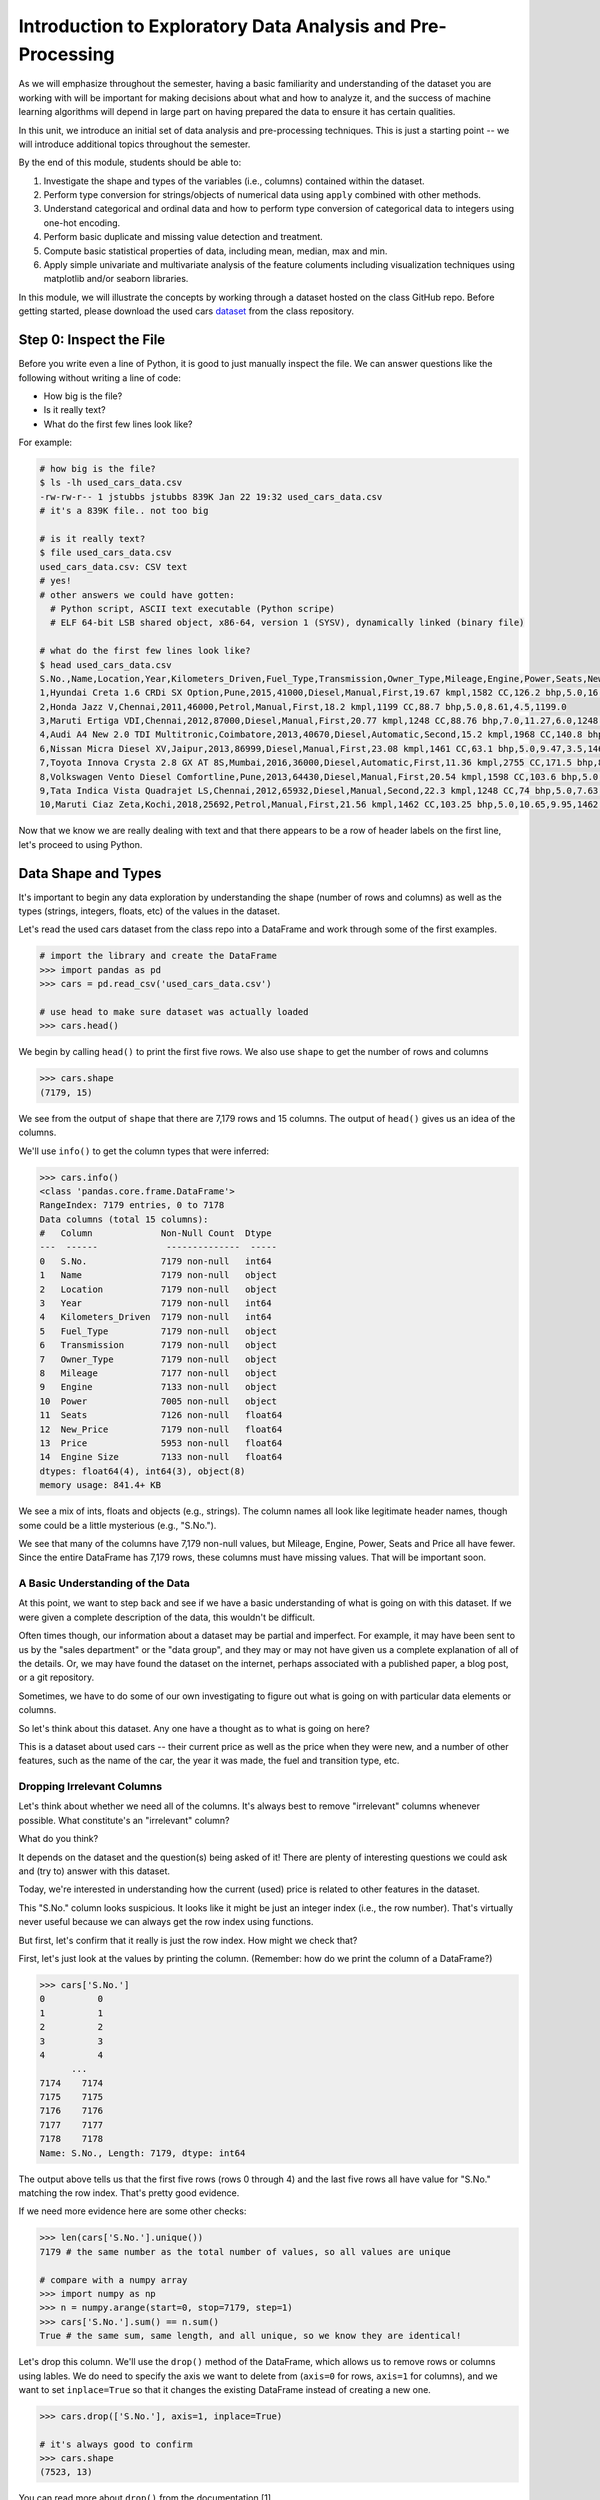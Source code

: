 Introduction to Exploratory Data Analysis and Pre-Processing
=============================================================

As we will emphasize throughout the semester, having a basic familiarity and 
understanding of the dataset you are working with will be important for making 
decisions about what and how to analyze it, and the success of machine learning algorithms
will depend in large part on having prepared the data to ensure it has certain qualities. 

In this unit, we introduce an initial set of data analysis and pre-processing 
techniques. This is just a starting point -- we will introduce additional topics 
throughout the semester. 

By the end of this module, students should be able to:

1. Investigate the shape and types of the variables (i.e., columns) contained within the 
   dataset. 
2. Perform type conversion for strings/objects of numerical data using ``apply`` combined with 
   other methods.
3. Understand categorical and ordinal data and how to perform type conversion of
   categorical data to integers using one-hot encoding. 
4. Perform basic duplicate and missing value detection and treatment. 
5. Compute basic statistical properties of data, including mean, median, max and min. 
6. Apply simple univariate and multivariate analysis of the feature columents including 
   visualization techniques using matplotlib and/or seaborn libraries. 


In this module, we will illustrate the concepts by working through a dataset hosted 
on the class GitHub repo. Before getting started, please download the 
used cars `dataset <https://github.com/joestubbs/coe379L-sp24/blob/master/datasets/unit01/used_cars_data.csv>`_
from the class repository. 

Step 0: Inspect the File
~~~~~~~~~~~~~~~~~~~~~~~~
Before you write even a line of Python, it is good to just manually inspect the file. 
We can answer questions like the following without writing a line of code: 

* How big is the file? 
* Is it really text?
* What do the first few lines look like? 

For example: 

.. code-block:: bash 

   # how big is the file? 
   $ ls -lh used_cars_data.csv 
   -rw-rw-r-- 1 jstubbs jstubbs 839K Jan 22 19:32 used_cars_data.csv
   # it's a 839K file.. not too big

   # is it really text? 
   $ file used_cars_data.csv 
   used_cars_data.csv: CSV text
   # yes! 
   # other answers we could have gotten:
     # Python script, ASCII text executable (Python scripe)
     # ELF 64-bit LSB shared object, x86-64, version 1 (SYSV), dynamically linked (binary file)
   
   # what do the first few lines look like? 
   $ head used_cars_data.csv 
   S.No.,Name,Location,Year,Kilometers_Driven,Fuel_Type,Transmission,Owner_Type,Mileage,Engine,Power,Seats,New_Price,Price,Engine Size
   1,Hyundai Creta 1.6 CRDi SX Option,Pune,2015,41000,Diesel,Manual,First,19.67 kmpl,1582 CC,126.2 bhp,5.0,16.06,12.5,1582.0
   2,Honda Jazz V,Chennai,2011,46000,Petrol,Manual,First,18.2 kmpl,1199 CC,88.7 bhp,5.0,8.61,4.5,1199.0
   3,Maruti Ertiga VDI,Chennai,2012,87000,Diesel,Manual,First,20.77 kmpl,1248 CC,88.76 bhp,7.0,11.27,6.0,1248.0
   4,Audi A4 New 2.0 TDI Multitronic,Coimbatore,2013,40670,Diesel,Automatic,Second,15.2 kmpl,1968 CC,140.8 bhp,5.0,53.14,17.74,1968.0
   6,Nissan Micra Diesel XV,Jaipur,2013,86999,Diesel,Manual,First,23.08 kmpl,1461 CC,63.1 bhp,5.0,9.47,3.5,1461.0
   7,Toyota Innova Crysta 2.8 GX AT 8S,Mumbai,2016,36000,Diesel,Automatic,First,11.36 kmpl,2755 CC,171.5 bhp,8.0,21.0,17.5,2755.0
   8,Volkswagen Vento Diesel Comfortline,Pune,2013,64430,Diesel,Manual,First,20.54 kmpl,1598 CC,103.6 bhp,5.0,13.23,5.2,1598.0
   9,Tata Indica Vista Quadrajet LS,Chennai,2012,65932,Diesel,Manual,Second,22.3 kmpl,1248 CC,74 bhp,5.0,7.63,1.95,1248.0
   10,Maruti Ciaz Zeta,Kochi,2018,25692,Petrol,Manual,First,21.56 kmpl,1462 CC,103.25 bhp,5.0,10.65,9.95,1462.0



Now that we know we are really dealing with text and that there appears to be a row of header labels 
on the first line, let's proceed to using Python. 


Data Shape and Types 
~~~~~~~~~~~~~~~~~~~~
It's important to begin any data exploration by understanding the shape (number of rows and columns)
as well as the types (strings, integers, floats, etc) of the values in the dataset. 

Let's read the used cars dataset from the class repo into a DataFrame and work through some of the 
first examples. 

.. code-block:: python3 

  # import the library and create the DataFrame 
  >>> import pandas as pd 
  >>> cars = pd.read_csv('used_cars_data.csv')

  # use head to make sure dataset was actually loaded 
  >>> cars.head() 

.. figure:: ./images/cars_head.png
    :width: 1000px
    :align: center

We begin by calling ``head()`` to print the first five rows. We also use ``shape`` to get the 
number of rows and columns 

.. code-block:: python3 

  >>> cars.shape
  (7179, 15)

We see from the output of ``shape`` that there are 7,179 rows and 15 columns. The output of 
``head()`` gives us an idea of the columns. 

We'll use ``info()`` to get the column types that were inferred: 

.. code-block:: python3 

   >>> cars.info()
   <class 'pandas.core.frame.DataFrame'>
   RangeIndex: 7179 entries, 0 to 7178
   Data columns (total 15 columns):
   #   Column             Non-Null Count  Dtype  
   ---  ------             --------------  -----  
   0   S.No.              7179 non-null   int64  
   1   Name               7179 non-null   object 
   2   Location           7179 non-null   object 
   3   Year               7179 non-null   int64  
   4   Kilometers_Driven  7179 non-null   int64  
   5   Fuel_Type          7179 non-null   object 
   6   Transmission       7179 non-null   object 
   7   Owner_Type         7179 non-null   object 
   8   Mileage            7177 non-null   object 
   9   Engine             7133 non-null   object 
   10  Power              7005 non-null   object 
   11  Seats              7126 non-null   float64
   12  New_Price          7179 non-null   float64
   13  Price              5953 non-null   float64
   14  Engine Size        7133 non-null   float64
   dtypes: float64(4), int64(3), object(8)
   memory usage: 841.4+ KB

We see a mix of ints, floats and objects (e.g., strings). The column names all look 
like legitimate header names, though some could be a little mysterious (e.g., "S.No."). 

We see that many of the columns have 7,179 non-null values, but Mileage, Engine, Power, 
Seats and Price all have fewer. Since the entire DataFrame has 7,179 rows, these columns 
must have missing values. That will be important soon. 

A Basic Understanding of the Data
^^^^^^^^^^^^^^^^^^^^^^^^^^^^^^^^^^
At this point, we want to step back and see if we have a basic understanding of what is 
going on with this dataset. If we were given a complete description of the data, this
wouldn't be difficult.  

Often times though, our information about a dataset may be partial and imperfect. For example, 
it may have been sent to us by 
the "sales department" or the "data group", and they may or may not have given us a complete 
explanation of all of the details. Or, we may have found the dataset on the internet, perhaps 
associated with a published paper, a blog post, or a git repository. 

Sometimes, we have to do some of our own investigating to figure out what is going on with 
particular data elements or columns. 

So let's think about this dataset. Any one have a thought as to what is going on here? 

This is a dataset about used cars -- their current price as well as the price when they were new, 
and a number of other features, such as the name of the car, the year it was made, the fuel and 
transition type, etc.  


Dropping Irrelevant Columns 
^^^^^^^^^^^^^^^^^^^^^^^^^^^
Let's think about whether we need all of the columns. It's always best to remove 
"irrelevant" columns whenever possible. What constitute's an "irrelevant" column? 

What do you think? 

It depends on the dataset and the question(s) being asked of it! There are plenty of interesting 
questions we could ask and (try to) answer with this dataset. 

Today, we're interested in understanding how the current (used) price is related to 
other features in the dataset. 

This "S.No." column looks suspicious. It looks like it might be just an integer index (i.e., the row 
number). That's virtually never useful because we can always get the row index using functions. 

But first, let's confirm that it really is just the row index. How might we check that? 

First, let's just look at the values by printing the column. (Remember: how do we print the 
column of a DataFrame?)

.. code-block:: python3 

   >>> cars['S.No.']
   0          0
   1          1
   2          2
   3          3
   4          4
         ... 
   7174    7174
   7175    7175
   7176    7176
   7177    7177
   7178    7178
   Name: S.No., Length: 7179, dtype: int64

The output above tells us that the first five rows (rows 0 through 4) and the last five rows all 
have value for "S.No." matching the row index. That's pretty good evidence. 

If we need more evidence here are some other checks: 

.. code-block:: python3 

  >>> len(cars['S.No.'].unique())
  7179 # the same number as the total number of values, so all values are unique 

  # compare with a numpy array 
  >>> import numpy as np 
  >>> n = numpy.arange(start=0, stop=7179, step=1)
  >>> cars['S.No.'].sum() == n.sum()
  True # the same sum, same length, and all unique, so we know they are identical! 

Let's drop this column. We'll use the ``drop()`` method of the DataFrame, which allows us 
to remove rows or columns using lables. We do need to specify the axis we want to delete from 
(``axis=0`` for rows, ``axis=1`` for columns), and we want to set ``inplace=True`` so that 
it changes the existing DataFrame instead of creating a new one. 


.. code-block:: python3 

  >>> cars.drop(['S.No.'], axis=1, inplace=True)

  # it's always good to confirm
  >>> cars.shape
  (7523, 13)


You can read more about ``drop()`` from the documentation [1]. 

Type Conversions
~~~~~~~~~~~~~~~~
While most datasets will have a mix of different types of data, including strings and numerics, 
virtually all of the algorithms we use in class require numeric data. Thus, before we start any 
machine learning, we'll want to convert all of the columns to numbers. Broadly, there are two 
cases:

* Numeric columns that are strings 
* Categorical columns that require an "embedding" to some space of numbers. 

Numeric Columns with Strings
^^^^^^^^^^^^^^^^^^^^^^^^^^^^
Let's start with the case where we have numeric data that is represented as a string. This 
could be because the numbers were just happened to be encoded as strings, e.g., ``"2.14 "`` 
(and beware of spaces on either side of the number) or because the numbers contain other 
characters, such as units, e.g., ``"2.14 kg"``. 

Recall that the ``info()`` function returned the type information for each column: 

.. code-block:: python3 

   >>> cars.info()
   <class 'pandas.core.frame.DataFrame'>
   RangeIndex: 7179 entries, 0 to 7178
   Data columns (total 14 columns):
   #   Column             Non-Null Count  Dtype  
   ---  ------             --------------  -----  
   0   Name               7179 non-null   object 
   1   Location           7179 non-null   object 
   2   Year               7179 non-null   int64  
   3   Kilometers_Driven  7179 non-null   int64  
   4   Fuel_Type          7179 non-null   object 
   5   Transmission       7179 non-null   object 
   6   Owner_Type         7179 non-null   object 
   7   Mileage            7177 non-null   object 
   8   Engine             7133 non-null   object 
   9   Power              7005 non-null   object 
   10  Seats              7126 non-null   float64
   11  New_Price          7179 non-null   float64
   12  Price              5953 non-null   float64
   13  Engine Size        7133 non-null   float64
   dtypes: float64(4), int64(2), object(8)
   memory usage: 785.3+ KB

We can see that several columns are type ``object`` even though they have some numeric data.
These include the ``Mileage``, ``Engine`` and ``Power`` columns.
If we look at some values, we see that the rows appear to contain numbers with units. 
Let's fix those. 

We need to strip off the units characters and leave only the numeric value. At that point we can 
cast the value to a float. 

We need to take some care when attempting to modify all the values in a column. Remember, we've only 
looked at the first few values. There could be unexpected values later in the dataset. 

.. warning:: 

   Like in other software engineering, data processing should be done defensively. That is, 
   assume that any kind of value could appear in any part of the dataset until you have proven 
   otherwise. 

We'll use the ``endswith()`` string function to check the rows that end with a specific unit string.
Recall from the previous module the ``astype()`` function, for casting to a specific python type.  

For example, we can produce a DataFrame of rows whose ``Mileage`` column ends with the string "kmpl" 
as follows:

.. code-block:: python3 

   >>> cars[cars["Mileage"].astype(str).str.endswith("kmpl")])


Then, we can check the length of that DataFrame and compare it to the whole DataFrame: 

.. code-block:: python3 

   >>> len(cars[cars["Mileage"].astype(str).str.endswith("kmpl")]))
   7177

We see there are 7,177 rows ending in "kmpl" though there are 7,179 total rows. What might explain that? 
(Hint: look at the output of ``info()`` again).


Yes, from the ``info()`` output, we know there are only 7,177 non-null rows in the Mileage column. So this means,
every non-null row ends with "kmpl". 


**In-Class Exercise.** Let's repeat similar steps for ``Engine`` and ``Power``. 
What are the expected units? How do we check that the rows all end in the units?

Now that we know the units to remove, we need to actually modify the DataFrame to remove them. 
The key to this is the pandas ``apply()`` function, which takes another function to apply to all 
the rows in a DataFrame. 

The function we pass to ``apply()`` needs to accept a single argument, which is the value in the DataFrame 
to change, and it needs to return a single value as well (the updated value).

We can make use of the Python ``removesuffix()`` function from the string library, but we need to wrap it 
to have this form.

.. code-block:: python3 

   def remove_units(s): 
   """
   Remove the units from a string, s, returning a new string.
   """
   return s.removesuffix("CC")

With this function defined, we can use it with ``apply()``, but as with the complex conditional we looked at 
last time, we'll need to cast the pandas series to string values first. Here is the code: 

.. code-block:: python3 

   >>> cars['Engine'].astype(str).apply(remove_units)

The code above returns the resulting Series object after applying the function (``remove_units()``) 
to each value. We want to do two additional things: 

1. Cast each value to a float, since it will be a valid float after stripping the units. 
2. Set the final result to the original column, ``Engine``. 

We can do this by applying one more ``astype`` and setting the result, like so: 

.. code-block:: python3 

   >>> cars['Engine'] = cars['Engine'].astype(str).apply(remove_units).astype(float)

After executing the above code, we can then check that the ``Engine`` column was indeed converted:


.. code-block:: python3
   :emphasize-lines: 15

   >>> cars.info()
   <class 'pandas.core.frame.DataFrame'>
   RangeIndex: 7179 entries, 0 to 7178
   Data columns (total 14 columns):
   #   Column             Non-Null Count  Dtype  
   ---  ------             --------------  -----  
   0   Name               7179 non-null   object 
   1   Location           7179 non-null   object 
   2   Year               7179 non-null   int64  
   3   Kilometers_Driven  7179 non-null   int64  
   4   Fuel_Type          7179 non-null   object 
   5   Transmission       7179 non-null   object 
   6   Owner_Type         7179 non-null   object 
   7   Mileage            7177 non-null   object 
   8   Engine             7133 non-null   float64
   9   Power              7005 non-null   object 
   10  Seats              7126 non-null   float64
   11  New_Price          7179 non-null   float64
   12  Price              5953 non-null   float64
   13  Engine Size        7133 non-null   float64
   dtypes: float64(5), int64(2), object(7)
   memory usage: 785.3+ KB   

We can also check several values of the column to see that indeed the units have been removed: 

.. code-block:: python3 

   >>> cars["Engine"]
   0       1582.0
   1       1199.0
   2       1248.0
   3       1968.0
   4       1461.0
            ...  
   7174    1598.0
   7175    1197.0
   7176    1461.0
   7177    1197.0
   7178    2148.0
   Name: Engine, Length: 7179, dtype: float64   

You might be wondering about those null values. Pandas allows us to cast those null values to floats, 
but be careful -- the same is not true for casting to ints! 

.. warning:: 

   You will not be able to cast the values in a Pandas Series to ``int`` if the column contains 
   missing values. 

**In-class Exercise.** Transform the ``Mileage`` and ``Power`` columns to float types by 
removing the units. 

When you are done, double check that you have floats for all three columns: 

.. code-block:: python3
   :emphasize-lines: 14,15,16

   >>> cars.info()
   <class 'pandas.core.frame.DataFrame'>
   RangeIndex: 7179 entries, 0 to 7178
   Data columns (total 14 columns):
   #   Column             Non-Null Count  Dtype  
   ---  ------             --------------  -----  
   0   Name               7179 non-null   object 
   1   Location           7179 non-null   object 
   2   Year               7179 non-null   int64  
   3   Kilometers_Driven  7179 non-null   int64  
   4   Fuel_Type          7179 non-null   object 
   5   Transmission       7179 non-null   object 
   6   Owner_Type         7179 non-null   object 
   7   Mileage            7177 non-null   float64
   8   Engine             7133 non-null   float64
   9   Power              7005 non-null   float64
   10  Seats              7126 non-null   float64
   11  New_Price          7179 non-null   float64
   12  Price              5953 non-null   float64
   13  Engine Size        7179 non-null   object 
   dtypes: float64(6), int64(2), object(6)
   memory usage: 785.3+ KB


*Solution:* 

.. code-block:: python3

   def remove_units_mileage(s):
      """
      Remove the units from a string, s, returning a new string.
      """
      return s.removesuffix("kmpl")

   def remove_units_power(s):
      """
      Remove the units from a string, s, returning a new string.
      """
      return s.removesuffix("bhp")

   cars['Mileage'] = cars['Mileage'].astype(str).apply(remove_units_mileage).astype(float)
   cars['Power'] = cars['Power'].astype(str).apply(remove_units_power).astype(float)


Categorical Values 
^^^^^^^^^^^^^^^^^^^

Looking at some example values of some of the other columns of type object, we see that the 
first few objects (``Fuel_Type``, ``Transmission``, and ``Owner_Type``) are all non-numeric; 
that is, the string values are do not contain any numbers.

However, it is easy to check the unique values within a column using the ``.unique()`` 
function; for example: 

.. code-block:: python3 

   >>> cars['Fuel_Type'].unique()
   array(['Diesel', 'Petrol', 'Electric'], dtype=object)

For the ``Fuel_Type`` column, we see there are only 3 different values in the entire DataFrame.    
How many values do ``Transmission`` and ``Owner_Type`` take? 

.. code-block:: python3 

   >>> cars['Transmission'].unique()
   array(['Manual', 'Automatic'], dtype=object)

   >>> cars['Owner_Type'].unique()
   array(['First', 'Second', 'Fourth & Above', 'Third'], dtype=object)


These are examples of *categorical* columns: that is, a column that takes only a limited (usually) 
fixed set of values. We can think of categorical columns as being comprised of labels. Some additional
examples: 

* Cat, Dog 
* Green, Yellow, Red 
* Austin, Dallas, Houston 
* Accountant, Software Developer, Finance Manager, Student Advisor, Systems Administrator
* Gold, Silver, Bronze 

In some cases, there is a natural (total) order relation on the values; for example, we 
could say:

.. math:: 

  Gold > Silver > Bronze

These variables are called "ordinal categoricals" or just "ordinal" data.

On the other hand, many categorical columns have no natural order -- for example, "Cat" and "Dog" 
or the position types of employees ("Accountant", "Software Developer", etc.).

.. note:: 

   Even in the case of ordinal categoricals, numeric operations (``+``, ``*``, etc) 
   are not possible. This is another way to distinguish categorical data from 
   numerical data. 


The type of categorical (ordinal or not) dictates which method we will use to convert to numeric data. 
For categorical data that is not ordinal, we will use a method called "One-Hot Encoding". 

One-Hot Encoding
^^^^^^^^^^^^^^^^

The "One-Hot Encoding" terminology comes from digital circuits -- the idea is to encode data using a 
series of bits (1s and 0s) where, for a given value to be encoded, only one bit takes the value 1 
and the rest take the value 0. 

How could we devise such a scheme?

Suppose we have the labels "Cat" and "Dog". One approach would be to simply use two bits, say a "Cat" 
bit and a "Dog" bit. If the "Cat" bit is the left bit and the "Dog" bit is the right one, then we would 
have a mapping:

.. math:: 

   Cat \rightarrow 1 0 

   Dog \rightarrow 0 1 

We could devise a similar scheme for the colors of a traffic light (Green, Yellow, Red) with three bits:

.. math:: 

   Green \rightarrow 1 0 0

   Yellow \rightarrow 0 1 0
   
   Red \rightarrow 0 0 1

This seems like a pretty good approach, but if we look carefully at the 
above schemes, we might notice that we never used the "all 0s" bit value. 

And in fact we could do slightly better: we can actually save 
one bit by noticing that the last label can be represented as the "absence" of all other labels. 

For example, 


.. math:: 

   Cat \rightarrow 1

   Dog \rightarrow 0

where we can think of the above as mapping the "Dog" label to "not Cat".

Similarly, 

.. math:: 

   Green \rightarrow 1 0

   Yellow \rightarrow 0 1
   
   Red \rightarrow 0 0

where we have mapped "Red" to "not Green, not Yellow". 

In general, a One-Hot Encoding scheme needs a total number of bits that is 1 less than the total possible 
values in the data set. We can use this technique to expand a categorical column into :math:`n-1` columns 
of bits (0s and 1s) where :math:`n` is the number of possible values in the column. First, we need to cast 
the column values to the type ``category``, a special pandas type for categorical data, using the 
``astype()`` function. 

Here's how that looks for the ``Fuel_Type`` column. First, we do the cast: 

.. code-block:: python3 

   >>> cars['Fuel_Type'] = cars['Fuel_Type'].astype("category")

Using ``info()`` we see the column was converted: 

.. code-block:: python3 
   :emphasize-lines: 12

   >>> cars.info()

   <class 'pandas.core.frame.DataFrame'>
   RangeIndex: 7179 entries, 0 to 7178
   Data columns (total 14 columns):
   #   Column             Non-Null Count  Dtype   
   ---  ------             --------------  -----   
   0   Name               7179 non-null   object  
   1   Location           7179 non-null   object  
   2   Year               7179 non-null   int64   
   3   Kilometers_Driven  7179 non-null   int64   
   4   Fuel_Type          7179 non-null   category
   5   Transmission       7179 non-null   object  
   6   Owner_Type         7179 non-null   object  
   7   Mileage            7177 non-null   float64 
   8   Engine             7133 non-null   float64 
   9   Power              7005 non-null   float64 
   10  Seats              7126 non-null   float64 
   11  New_Price          7179 non-null   float64 
   12  Price              5953 non-null   float64 
   13  Engine Size        7179 non-null   object  
   dtypes: category(1), float64(6), int64(2), object(5)
   memory usage: 736.4+ KB

We can convert the other two columns in a similar way: 

.. code-block:: python3 

   >>> cars['Transmission'] = cars['Transmission'].astype("category")
   >>> cars['Owner_Type'] = cars['Owner_Type'].astype("category")


Then we use the ``pandas.get_dummies()`` function to convert the categorical columns to a set of 
bit columns. Notes on the ``get_dummies()`` function:

* It lives in the global pandas module space -- reference it as ``pd.get_dummies()``
* It takes a DataFrame as input. 
* It takes a ``columns=[]`` argument, which should be a list of column names to apply the encoding to. 
* It can optionally take a ``drop_first=True`` argument, in which case it will produce ``n-1`` 
  columns for each categorical column, where ``n`` is the number of distinct values in the categorical column.   


.. code-block:: python3 
   :emphasize-lines: 19-24

   >>> cars = pd.get_dummies(cars, columns=["Fuel_Type", "Transmission", "Owner_Type"], drop_first=True)
   >>> cars.info()
   <class 'pandas.core.frame.DataFrame'>
   RangeIndex: 7179 entries, 0 to 7178
   Data columns (total 17 columns):
   #   Column                     Non-Null Count  Dtype  
   ---  ------                     --------------  -----  
   0   Name                       7179 non-null   object 
   1   Location                   7179 non-null   object 
   2   Year                       7179 non-null   int64  
   3   Kilometers_Driven          7179 non-null   int64  
   4   Mileage                    7177 non-null   float64
   5   Engine                     7133 non-null   float64
   6   Power                      7005 non-null   float64
   7   Seats                      7126 non-null   float64
   8   New_Price                  7179 non-null   float64
   9   Price                      5953 non-null   float64
   10  Engine Size                7179 non-null   object 
   11  Fuel_Type_Electric         7179 non-null   bool   
   12  Fuel_Type_Petrol           7179 non-null   bool   
   13  Transmission_Manual        7179 non-null   bool   
   14  Owner_Type_Fourth & Above  7179 non-null   bool   
   15  Owner_Type_Second          7179 non-null   bool   
   16  Owner_Type_Third           7179 non-null   bool   
   dtypes: bool(6), float64(6), int64(2), object(3)
   memory usage: 659.1+ KB

Notice that it automatically removed the categorical columns of type object and replaced each of them 
with :math:`n-1` new ``bool`` columns. It used the values of the object column in the names of the new 
boolean columns. 

.. note::

   When we introduce Scikit-Learn, we'll learn a different function for converting
   categorical data using One-Hot Encoding. 

.. note::

   The use of "dummies" in the function name ``get_dummies`` comes from statistics and related fields
   that refer to the columns of a one-hot encoding as "dummy" variables (or "dummy" columns). 


Duplicate Values 
~~~~~~~~~~~~~~~~
Our DataFrame is starting to look better, with lots of the object columns replaced with boolean and/or numeric 
columns. However, if we inspect the ``Engine`` and ``Engine Size`` columns, we see some similarities: 

.. code-block:: python3 

   >>> cars[["Engine", "Engine Size"]]
         Engine Engine Size
   0 	1582.0 	1582
   1 	1199.0 	1199
   2 	1248.0 	1248
   3 	1968.0 	1968
   4 	1461.0 	1461
   ... 	... 	...
   7174 1598.0 	1598
   7175 1197.0 	1197
   7176 1461.0 	1461
   7177 1197.0 	1197
   7178 2148.0 	2148

In fact, all the values look the same! 
We can also check that all values in each column are the same. How would we do that? 

*Solution.* 

.. code-block:: python3 

   >>> cars[cars['Engine'].astype(float) != cars['Engine Size'].astype(float)]

Or if we want to get rid of the NaN's

.. code-block:: python3 

   >>> cars[ (cars['Engine'].astype(float) != cars['Engine Size'].astype(float)) & cars['Engine'].notna()]


These are duplicate columns, so let's drop one!

.. code-block:: python3 

   >>> cars.drop(["Engine Size"], axis=?, inplace=?)

   # check that the column is gone..
   >>> cars.?

Duplicate Rows
^^^^^^^^^^^^^^
We can also check for and remove duplicate rows. In most machine learning applications, it is desirable to remove
duplicate rows because additional versions of the exact same row will not "teach" the algorithm anything 
new. (This will make more sense after we introduce machine learning). 

Pandas makes it very easy to check for and remove duplicate rows. First, the ``duplicated()``
function of a DataFrame returns a Series of booleans where a row in the Series has value ``True`` 
if that corresponding row in the original DataFrame was a duplicate: 


.. code-block:: python3 

   >>> cars.duplicated()
   # returns boolean Series with true if row is a duplicate 
   0       False
   1       False
   2       False
   3       False
   4       False
         ...  

Then, we can chain the ``sum()`` function to add up all ``True`` values in the Series. 

.. code-block:: python3 

   >>> cars.duplicated().sum()
   1 

This tells us there is 1 duplicated row. Let's remove it. We can do that with one call to ``drop_duplicates()``.

Here are some important parameters to ``drop_duplicates``:

* Pass ``inplace=True`` to change the DataFrame itself. 
* Pass ``ignore_index=True`` to ensure the resulting DataFrame is reindexed :math:`0, 1, ..., n`, where *n* 
  is the length of the resulting DataFrame after dropping all duplicate rows. 

.. code-block:: python3 

   >>> cars.drop_duplicates(inplace=True, ignore_index=True)

Missing Values 
~~~~~~~~~~~~~~
Let's return to the issue of missing values. We saw previously that the ``info()`` function that several 
rows had missing values. We could tell this from the columns with non-null totals less than the total 
number of rows in the DataFrame: 

.. code-block:: python3 
   :emphasize-lines: 15-17, 19

   >>> cars.info()
   <class 'pandas.core.frame.DataFrame'>
   RangeIndex: 7179 entries, 0 to 7178
   Data columns (total 13 columns):
   #   Column             Non-Null Count  Dtype   
   ---  ------             --------------  -----   
   0   Name               7179 non-null   object  
   1   Location           7179 non-null   object  
   2   Year               7179 non-null   int64   
   3   Kilometers_Driven  7179 non-null   int64   
   4   Fuel_Type          7179 non-null   category
   5   Transmission       7179 non-null   object  
   6   Owner_Type         7179 non-null   object  
   7   Mileage            7177 non-null   float64 
   8   Engine             7133 non-null   float64 
   9   Power              7005 non-null   float64 
   10  Seats              7126 non-null   float64 
   11  New_Price          7179 non-null   float64 
   12  Price              5953 non-null   float64 
   dtypes: category(1), float64(6), int64(2), object(4)
   memory usage: 680.3+ KB   

Another way to check for nulls is to use the ``isnull()`` method together with ``sum()``:

.. code-block:: python3 

   >>> cars.isnull().sum()
   Name                    0
   Location                0
   Year                    0
   Kilometers_Driven       0
   Fuel_Type               0
   Transmission            0
   Owner_Type              0
   Mileage                 2
   Engine                 46
   Power                 174
   Seats                  53
   New_Price               0
   Price                1226

Strategies for Missing Values 
^^^^^^^^^^^^^^^^^^^^^^^^^^^^^
There are many ways to deal with missing values, referred to as *imputation* (to *impute* something 
means to represent it, and, in the context of data science, to *impute* a missing value is to fill it 
in using some method). We will cover just the basics here.

**Removing Rows with Missing Data.** The simplest approach is to just remove rows with missing 
data from the dataset. However, from a machine learning perspective, this approach discards 
potentially valuable data. Usually, we will want to avoid this strategy. 

**Univariate Imputation.** In this approach, we use only information about the column (or "variable")
to fill in the missing values. Some examples include: 

1. Fill in all missing values with a statistical mean
2. Fill in all missing values with a statistical median
3. Fill in all missing values with the most frequent value 
4. Fill in all missing values with some other constant value

**Multivariate Imputation.** With multivariate imputation, the algorithm uses all columns in the dataset 
to determine how to fill in the missing values. 

For example: 

1. Fill in the missing value with the average of the $k$ nearest values, for some definition of "nearest"
   (requires providing a metric on the data elements -- we'll discuss this more in Unit 2). 
2. Iterative Imputation -- this method involves iteratively defining a function to predict the missing values 
   based on values in other rows and columns.


Replacing Missing Values with Pandas 
^^^^^^^^^^^^^^^^^^^^^^^^^^^^^^^^^^^^^
Today, we'll use a simple approach of filling the missing values with the mean to demonstrate the concept. 
We'll utilize the ``fillna()`` function. This function works on a Series or DataFrame and takes the 
following arguments: 

* The value to use to fill in the missing values with. 
* An optional ``inplace=True`` argument.

You can read more about the function in the documentation [2]. 

For example, here is how we can modify the ``Mileage`` column to fill in all missing values with the mean. 

.. code-block:: python3 

   >>> cars['Mileage'].fillna(cars['Mileage'].mean(), inplace=True)

**In-class Exercise.** Fill in the missing values for the ``Power``, ``Engine`` and ``Seats`` columns. 
Use the median for ``Power``, use mean for ``Engine`` and use a constant value of ``4`` for ``Seats``. 
When you are done, confirm you have no missing values in the DataFrame except for ``Price``. 

.. code-block:: python3 
   
   >>> cars.isnull().sum()
   Name                    0
   Location                0
   Year                    0
   Kilometers_Driven       0
   Fuel_Type               0
   Transmission            0
   Owner_Type              0
   Mileage                 0
   Engine                  0
   Power                   0
   Seats                   0
   New_Price               0
   Price                1225

*Solution.* 

.. code-block:: python 

   # use median for Power:
   cars['Power'].fillna(cars['Power'].median(), inplace=True)
   # use mean for Engine: 
   cars['Engine'].fillna(cars['Engine'].mean(), inplace=True)

   # use a constant 4 for Seats 
   cars['Seats'].fillna(4, inplace=True)


Pandas ``groupby`` and A Basic Multivariate Imputation
^^^^^^^^^^^^^^^^^^^^^^^^^^^^^^^^^^^^^^^^^^^^^^^^^^^^^^
The final column containing null values is the ``Price`` column. In some ways, ``Price`` is the most 
important columns in the dataset. Additionally, it contains the largest number of nulls with 1,225. 

For those reasons, we may want to introduce a slightly more sophisticated imputation procedure. 
Instead of replacing all of the missing values with the mean or median of the entire column, we could 
replace the missing values with the mean or median of "similar" values. 

What constitutes "similar"? There are many ways we could try to define it. 

In this case, we'll say that two cars are "similar" if they have the same values for some of the features. 
For example, we could say two cars are similar if they have the same number of seats. 

The ``groupby`` function is a powerful method for grouping together rows in a DataFrame that
have the same value for a column. Its most simplistic form looks like this: 

.. code-block:: python3 

   >>> df.groupby(['<some_column>']).*additional_functions()*

For example, we can compute the mean of the ``Price`` of rows that all of have the same number of seats by first 
using ``groupby`` to collect rows by their value for ``Seats``, then selecting the ``Price`` column,  and 
finally, applying the ``mean`` function: 

.. code-block:: python3 

   >>> cars.groupby(['Seats'])['Price'].mean()
   Seats
   0.0     18.000000
   2.0     55.211875
   4.0     16.992074
   5.0      8.539764
   6.0      9.511290
   7.0     14.881418
   8.0      7.458881
   9.0      4.450000
   10.0     4.280000
   Name: Price, dtype: float64

What this output tells us is that, among cars with 0 seats, the mean price is 18, for cars with 2 seats, 
the mean price is 55.2, for 4 seats, the mean price is 16.9, etc. 

**Side Remark.** Can cars have 0 seats? What do those 0s represent?

**In-Class Exercise.** Use ``groupby`` to compute the means of the prices of cars by year.
What do you notice about the year 1996? Why do you think this is? What do you notice about the 
other years? 


We can also use ``groupby`` to group rows by multiple columns -- we simply list additional column names, like so: 

.. code-block:: python3 

   >>> df.groupby(['<column_1, column_2, ...']).*additional_functions()*

This has the effect of first grouping the rows by ``column_1`` values, then, within those groups, 
it further divides them into ``column_2`` values, and so on. 

This is exactly what we want for boolean column created from categorical data using One-Hot Encoding: the 
boolean columns will have no overlap. 

Let's compute mean prices for cars with the same fuel type. 

.. code-block:: python3 

   >>> cars.groupby(['Fuel_Type_Electric', 'Fuel_Type_Petrol'])['Price'].mean()
   Fuel_Type_Electric  Fuel_Type_Petrol
   False               False               12.840605
                       True                 5.701100
   True                False               12.875000
   Name: Price, dtype: float64   

**In-Class Exercise.** Let's fill in the missing values for ``Price`` by setting a missing car's price to 
be the means of car prices for all other cars of the same year. 

**Hint:** There may be a way to this that avoids using ``for`` loops -- I am not sure. (Can you find one?)
But here is a solution sketch that works using one ``for`` loop.

*Sketch of one possible solution:*

Step 1: Create a variable holding the correct means for each year using ``groupby`` and ``mean``.

Step 2: Use ``isull()`` within a DataFrame filter and the ``iterrows()`` method to iterate over 
all null price rows in a ``for`` loop.

Step 3: For each row, update the ``Price`` of the row using the variable holding the correct means you 
computed in Step 1. 

Step 4: Update the ``cars`` DataFrame to the row computed in Step 3 using the appropriate DataFrame 
access method. 

After you complete this exercise, you should see the following:

.. code-block:: python3 
   :emphasize-lines: 11

   >>> cars.isnull().sum()
   Name                         0
   Location                     0
   Year                         0
   Kilometers_Driven            0
   Mileage                      0
   Engine                       0
   Power                        0
   Seats                        0
   New_Price                    0
   Price                        1
   Fuel_Type_Electric           0
   Fuel_Type_Petrol             0
   Transmission_Manual          0
   Owner_Type_Fourth & Above    0
   Owner_Type_Second            0
   Owner_Type_Third             0
   dtype: int64   

Note that there is still 1 row will a null Price. Why is that? 

*Solution:*

.. code-block:: python3 

   year_means = cars.groupby(['Year'])['Price'].mean()

   for i, row in cars[cars['Price'].isnull()].iterrows():
       row['Price'] = year_means[row['Year']]
       cars.iloc[i] = row

   # Only one car has year 1996, and it has a NaN price so mean is NaN. 
   # We can use a filter to get the row index
   cars[cars['Year'] = 1996]
   Out: 6149 
   
   # And then we can use the `at` function to update a single cell manually:
   cars.at[6149, 'Price'] = 1


Univariate Analysis
~~~~~~~~~~~~~~~~~~~
In univariate analysis we explore each column of variable of the dataset independently with the purpose 
of understanding how the values are distributed. It also helps identify potential problems with the data, 
such as impossible values, as well as to identify *outliers*, or values that differ significantly from 
all other values. 

A first step to performing univariate analysis is to compute some basic statistics of the variables. 
Pandas provides a convenient function, ``describe()``, for computing statistical values of all numeric 
types in a DataFrame. 

.. code-block:: python3 

   >>> cars.describe()

.. figure:: ./images/cars-describe.png
    :width: 1000px
    :align: center

The output shows a number of statistics for each column, including:

* count: Total number of values for the column. 
* mean: Average of values for the column. 
* std: The standard deviation of values for the column. This is one way to measure the amount of variation in 
  a variable. The larger the standard deviation, the greater the amount of variation. 
* min: The minimum value of all values for the column. 
* max: The maximum value of all values for the column. 
* 25%, 50%, 75%: The percentile, i.e., the value below which the given percentage of values fall, approximately. 
  For example, the output above indicates that approximately 25% of cars were created during or before the year 2011.

This information helps us to see how the values of a particular column are distributed. For example, 
the data indicate that: 


We can also use graphical tools for this purpose. 

Matplotlib and Seaborn 
^^^^^^^^^^^^^^^^^^^^^^
We recommend two libraries -- ``matplotlib`` and ``seaborn`` -- for generating data visualizations. Roughly 
speaking, you can think of ``matplotlib`` as the lower level library, providing more controls at the expense 
of a more complicated API. On the other hand, ``seaborn`` provides a relatively simple (by comparison to 
``matplotlib``), high-level API for common statistical plots. In fact, ``seaborn`` is built on top of 
``matplotlib``, so it is fair to think of it as a high-level wrapper. It also integrates closely with pandas. 

In this lecture, we'll use a few plots from the ``seaborn`` and one from ``matplotlib``. 

Installing matplotlib and seaborn can be done with pip: 

.. code-block:: console 

   [container/virtualenv]$ pip install matplotlib

   [container/virtualenv]$ pip install seaborn


Both are already installed in the class container. 

Once installed, seaborn is typically imported as follows: 

.. code-block:: python3 

   >>> import seaborn as sns 

The most commonly used matplotlib utilities are under the pyplot module, usually imported like so:

.. code-block:: python3 

   >>> import matplotlib.pyplot as plt 

Histograms 
^^^^^^^^^^

The first plot we'll look at is the *histogram*, provided by the ``histplot`` function. In its simplest 
form, we tell it what data to plot. For example, we can have it plot the ``Year`` Series of the 
cars DataFrame:

.. code-block:: python3 

   >>> sns.histplot(data=cars['Year'] )

.. figure:: ./images/hist-cars-year-1.png
    :width: 1000px
    :align: center

As we see, the histogram plots the counts of each value for the dataset. From this single line of code, 
we can already see that the distribution of cars is weighted heavily towards the recent years, with a long 
tail of a small number of cars in years prior to about 2009.

We can also use a different number of bins with ``histplot``. The following code uses 10 bin. 

.. code-block:: python3 

   >>> sns.histplot(data=cars['Year'], bins=10)

.. figure:: ./images/hist-cars-year-2.png
    :width: 1000px
    :align: center

If we look at the ``New_Price`` column, the histogram reveals a very skewed distribution with a very 
long tail: 

.. code-block:: python3 

   >>> sns.histplot(data=cars['New_Price'], bins=50)

.. figure:: ./images/hist-cars-new-price.png
    :width: 1000px
    :align: center

Count Plots
^^^^^^^^^^^^

Count plots are the second type of useful plot we will introduce. Count plots are used for 
categorical data in the same way that histograms are for numeric data. 

.. code-block:: python3 

   >>> sns.countplot(x=cars['Transmission_Manual'])

.. figure:: ./images/count-plot-transmission.png
    :width: 1000px
    :align: center

We can immediately see that there is an imballanced distribtion of transmission types, with a lot more 
manual transmission cars in the dataset than automatic transmissions. 

We can also pass a value to the ``hue`` parameter, to divide and plot the values of the first 
group by the values of the one specified to ``hue``. 

.. code-block:: python3 

   >>> sns.countplot(x=cars['Transmission_Manual'], hue=cars['Fuel_Type_Petrol'])

.. figure:: ./images/count-plot-transmission-2.png
    :width: 1000px
    :align: center

We see that roughly half of the manual transmission vehicles are petrol fuel while significantly
less than half (maybe one third or so) of automatics are petrol. 

Many aspects of the generated plot are configurable. We won't cover most of the configurations, 
but we do point out that configurations available on the ``matplotlib.pyplot`` object 
can be used directly on a seaborn plot. For example, rotating the labels for an axis: 

.. code-block:: python3 

   >>> import matplotlib.pyplot as plt
   >>> sns.countplot(x=cars['Location'])
   >>> plt.xticks(rotation=90)
   >>> plt.show()

.. figure:: ./images/count-location.png
    :width: 1000px
    :align: center


Note that without rotation, the labels bunch together and become illegible. 


Box Plots 
^^^^^^^^^^
Box plots (also "boxplots" or "box and whisker plots") are an effective way to quickly visualize the 
distribtion of data and look for outliers. Box plots depict *quartiles*, which are the quarterly 
percentiles (i.e., 25th percentile, 50th percentile, 75th percentile) of the data. Here is an example,
labeled box plot:

.. figure:: ./images/box-plot-generic.png
    :width: 1000px
    :align: center

Here are some key points about the box plot: 

* The median is the median (or centre point), also called second quartile, of the data 
  (resulting from the fact that the data is ordered).
* Q1 is the first quartile of the data, i.e., 25% of the data lies between minimum and Q1.
* Q3 is the third quartile of the data, i.e., 75% of the data lies between minimum and Q3.
* The distance betwen Q1 and Q3 is called the Inter-Quartile Range or IQR. In the example above, 
  the median is well-centered within the IQR of the dataset.
* The values labled "Minimum" and "Maximum" are aslo called "whiskers" and are computed as:
  (Q1 - 1.5 * IQR) for the Minimum (or "lower whisker") and (Q3 + 1.5 * IQR) for the Maximum (or "upper whisker"). 
* Values to the less than the lower whisker or greater than the upper whisker are depicted as circles. 
  In some cases, it might make sense to label these values as "outliers" and drop them from the dataset, 
  but this approach could also result in loss of relevant observations.

The seaborn library makes it easy to create box plots with the ``sns.boxplot()`` function. In the simplest 
form, we pass a DataFrame as the ``data`` parameter and the name of a column to plot, as a string, 
as the ``x`` parameter:

.. code-block:: python3 

   >>> sns.boxplot(data=cars, x='Year')

.. figure:: ./images/box-plot-year.png
    :width: 1000px
    :align: center

This plot depicts some observations we have made previously, such as: 

* The dataset is skewed towards older cars. 
* There is a long tail of cars from older years. 

It also suggests that Q3 is a much smaller range than Q1, and cars from years before about 2003 
might be outliers.

Let's plot the ``Price`` column: 


.. code-block:: python3 

   >>> sns.boxplot(data=cars, x='Price')

.. figure:: ./images/box-plot-price.png
    :width: 1000px
    :align: center

What conclusions do you draw from this plot? 

Multivariate Analysis
~~~~~~~~~~~~~~~~~~~~~~
By contrast, multivariate analysis explores the relationships across multiple variables. 
Like univariate analsusi, it also helps identify potential problems with the data, 
such as impossible values, as well as to identify outliers. 

Heat Maps 
^^^^^^^^^
Fow now we'll introduce just one more plot, the heat map, which is a type of *bivariate* analysis
(bivariate meaning two variables). A heat map is an excellent way to visualize the extent to which
pairs of variables are corrolated.

We'll use matplotlib to create a heatmap of the several of the variables in our DataFrame.
This is done using the ``sns.heatmap`` function, supplying a set of columns of a DataFrame. 
We also show a few additional parameters:

* ``annot=True``: Annotate the boxes with numberic corrolation values  
* ``vmin`` and ``vmax``: Adjusts the color range 
* ``fmt``: Adjusts the formatting of numeric values (``.2f`` means 2 decimal places). See the 
  Python string formatting rules for more details [3]. 
* ``cmap``: The scheme used for mapping values to colors. 

.. code-block:: python3 

   # columns to corrolate 
   corr_cols=['Kilometers_Driven','Mileage','Engine','Power','New_Price','Price']
   
   # increate the figure size 
   plt.figure(figsize=(15, 7))
   
   # the actual heat map
   sns.heatmap(
      cars[corr_cols].corr(), annot=True, vmin=-1, vmax=1, fmt=".2f", cmap="Spectral"
   )

   # show the plot 
   plt.show()

.. figure:: ./images/cars-heatmap-1.png
    :width: 1000px
    :align: center

Remember that corrolation values closer to 1 mean two variables are more corrolated 
while corrolation values closer to 0 mean two variables are less corrolated (with values 
closer to -1 meaning more negatively or oppositely corrolated). 

What are some observations we can make based on the heat map? 

1. The current price is closely corrolated to the orignal (new) price. 
2. The power of the engine is closely corrolated with both prices, but it is negatively corrolated
   with fuel mileage. 
3. Similarly, the engine size is negatively corrolated with fuel mileage. 
4. Somewhat surprisingly, Kilometers driven is only weakly negatively corrolated with price. 

.. note:: 

   If you are running version 0.12.x of seaborn, you may numeric values along only the 
   top row, due to a bug in seaborn. Updating to 0.13.x fixes the issue. 


References and Additional Resources
~~~~~~~~~~~~~~~~~~~~~~~~~~~~~~~~~~~
1. pandas.DataFrame.drop: Documentation (2.2.0). https://pandas.pydata.org/docs/reference/api/pandas.DataFrame.drop.html
2. pandas.DataFrame.fillna: Documentation (2.2.0). https://pandas.pydata.org/docs/reference/api/pandas.DataFrame.fillna.html
3. Python String Format Specification. https://docs.python.org/3/library/string.html#formatspec
